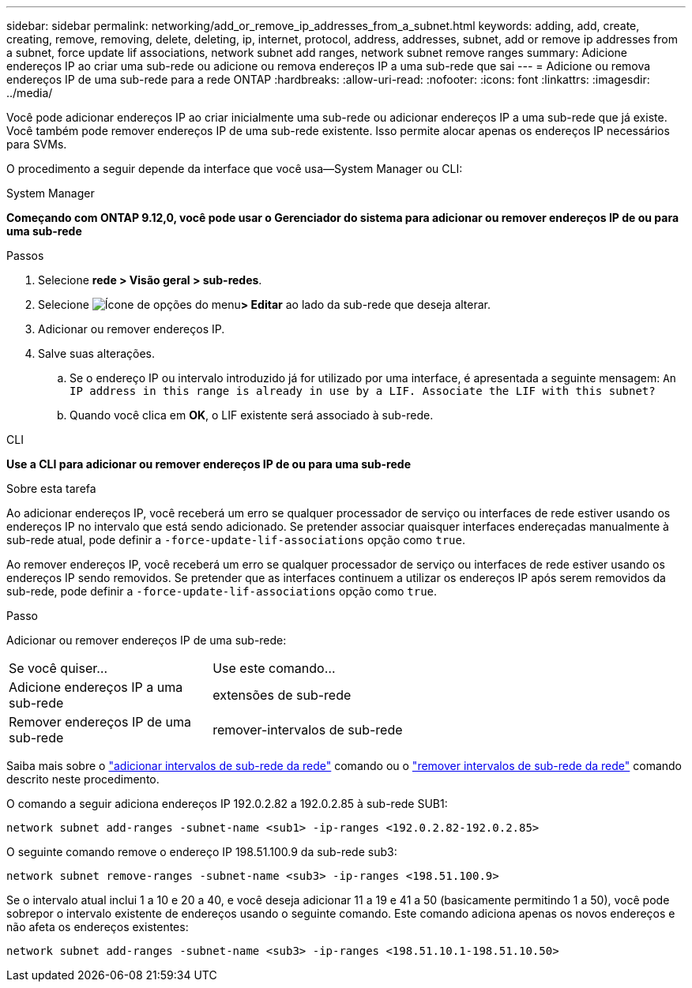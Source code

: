 ---
sidebar: sidebar 
permalink: networking/add_or_remove_ip_addresses_from_a_subnet.html 
keywords: adding, add, create, creating, remove, removing, delete, deleting, ip, internet, protocol, address, addresses, subnet, add or remove ip addresses from a subnet, force update lif associations, network subnet add ranges, network subnet remove ranges 
summary: Adicione endereços IP ao criar uma sub-rede ou adicione ou remova endereços IP a uma sub-rede que sai 
---
= Adicione ou remova endereços IP de uma sub-rede para a rede ONTAP
:hardbreaks:
:allow-uri-read: 
:nofooter: 
:icons: font
:linkattrs: 
:imagesdir: ../media/


[role="lead"]
Você pode adicionar endereços IP ao criar inicialmente uma sub-rede ou adicionar endereços IP a uma sub-rede que já existe. Você também pode remover endereços IP de uma sub-rede existente. Isso permite alocar apenas os endereços IP necessários para SVMs.

O procedimento a seguir depende da interface que você usa--System Manager ou CLI:

[role="tabbed-block"]
====
.System Manager
--
*Começando com ONTAP 9.12,0, você pode usar o Gerenciador do sistema para adicionar ou remover endereços IP de ou para uma sub-rede*

.Passos
. Selecione *rede > Visão geral > sub-redes*.
. Selecione image:icon_kabob.gif["Ícone de opções do menu"]*> Editar* ao lado da sub-rede que deseja alterar.
. Adicionar ou remover endereços IP.
. Salve suas alterações.
+
.. Se o endereço IP ou intervalo introduzido já for utilizado por uma interface, é apresentada a seguinte mensagem:
`An IP address in this range is already in use by a LIF. Associate the LIF with this subnet?`
.. Quando você clica em *OK*, o LIF existente será associado à sub-rede.




--
.CLI
--
*Use a CLI para adicionar ou remover endereços IP de ou para uma sub-rede*

.Sobre esta tarefa
Ao adicionar endereços IP, você receberá um erro se qualquer processador de serviço ou interfaces de rede estiver usando os endereços IP no intervalo que está sendo adicionado. Se pretender associar quaisquer interfaces endereçadas manualmente à sub-rede atual, pode definir a `-force-update-lif-associations` opção como `true`.

Ao remover endereços IP, você receberá um erro se qualquer processador de serviço ou interfaces de rede estiver usando os endereços IP sendo removidos. Se pretender que as interfaces continuem a utilizar os endereços IP após serem removidos da sub-rede, pode definir a `-force-update-lif-associations` opção como `true`.

.Passo
Adicionar ou remover endereços IP de uma sub-rede:

[cols="30,70"]
|===


| Se você quiser... | Use este comando... 


 a| 
Adicione endereços IP a uma sub-rede
 a| 
extensões de sub-rede



 a| 
Remover endereços IP de uma sub-rede
 a| 
remover-intervalos de sub-rede

|===
Saiba mais sobre o link:https://docs.netapp.com/us-en/ontap-cli/network-subnet-add-ranges.html["adicionar intervalos de sub-rede da rede"^] comando ou o link:https://docs.netapp.com/us-en/ontap-cli/network-subnet-remove-ranges.html["remover intervalos de sub-rede da rede"^] comando descrito neste procedimento.

O comando a seguir adiciona endereços IP 192.0.2.82 a 192.0.2.85 à sub-rede SUB1:

....
network subnet add-ranges -subnet-name <sub1> -ip-ranges <192.0.2.82-192.0.2.85>
....
O seguinte comando remove o endereço IP 198.51.100.9 da sub-rede sub3:

....
network subnet remove-ranges -subnet-name <sub3> -ip-ranges <198.51.100.9>
....
Se o intervalo atual inclui 1 a 10 e 20 a 40, e você deseja adicionar 11 a 19 e 41 a 50 (basicamente permitindo 1 a 50), você pode sobrepor o intervalo existente de endereços usando o seguinte comando. Este comando adiciona apenas os novos endereços e não afeta os endereços existentes:

....
network subnet add-ranges -subnet-name <sub3> -ip-ranges <198.51.10.1-198.51.10.50>
....
--
====